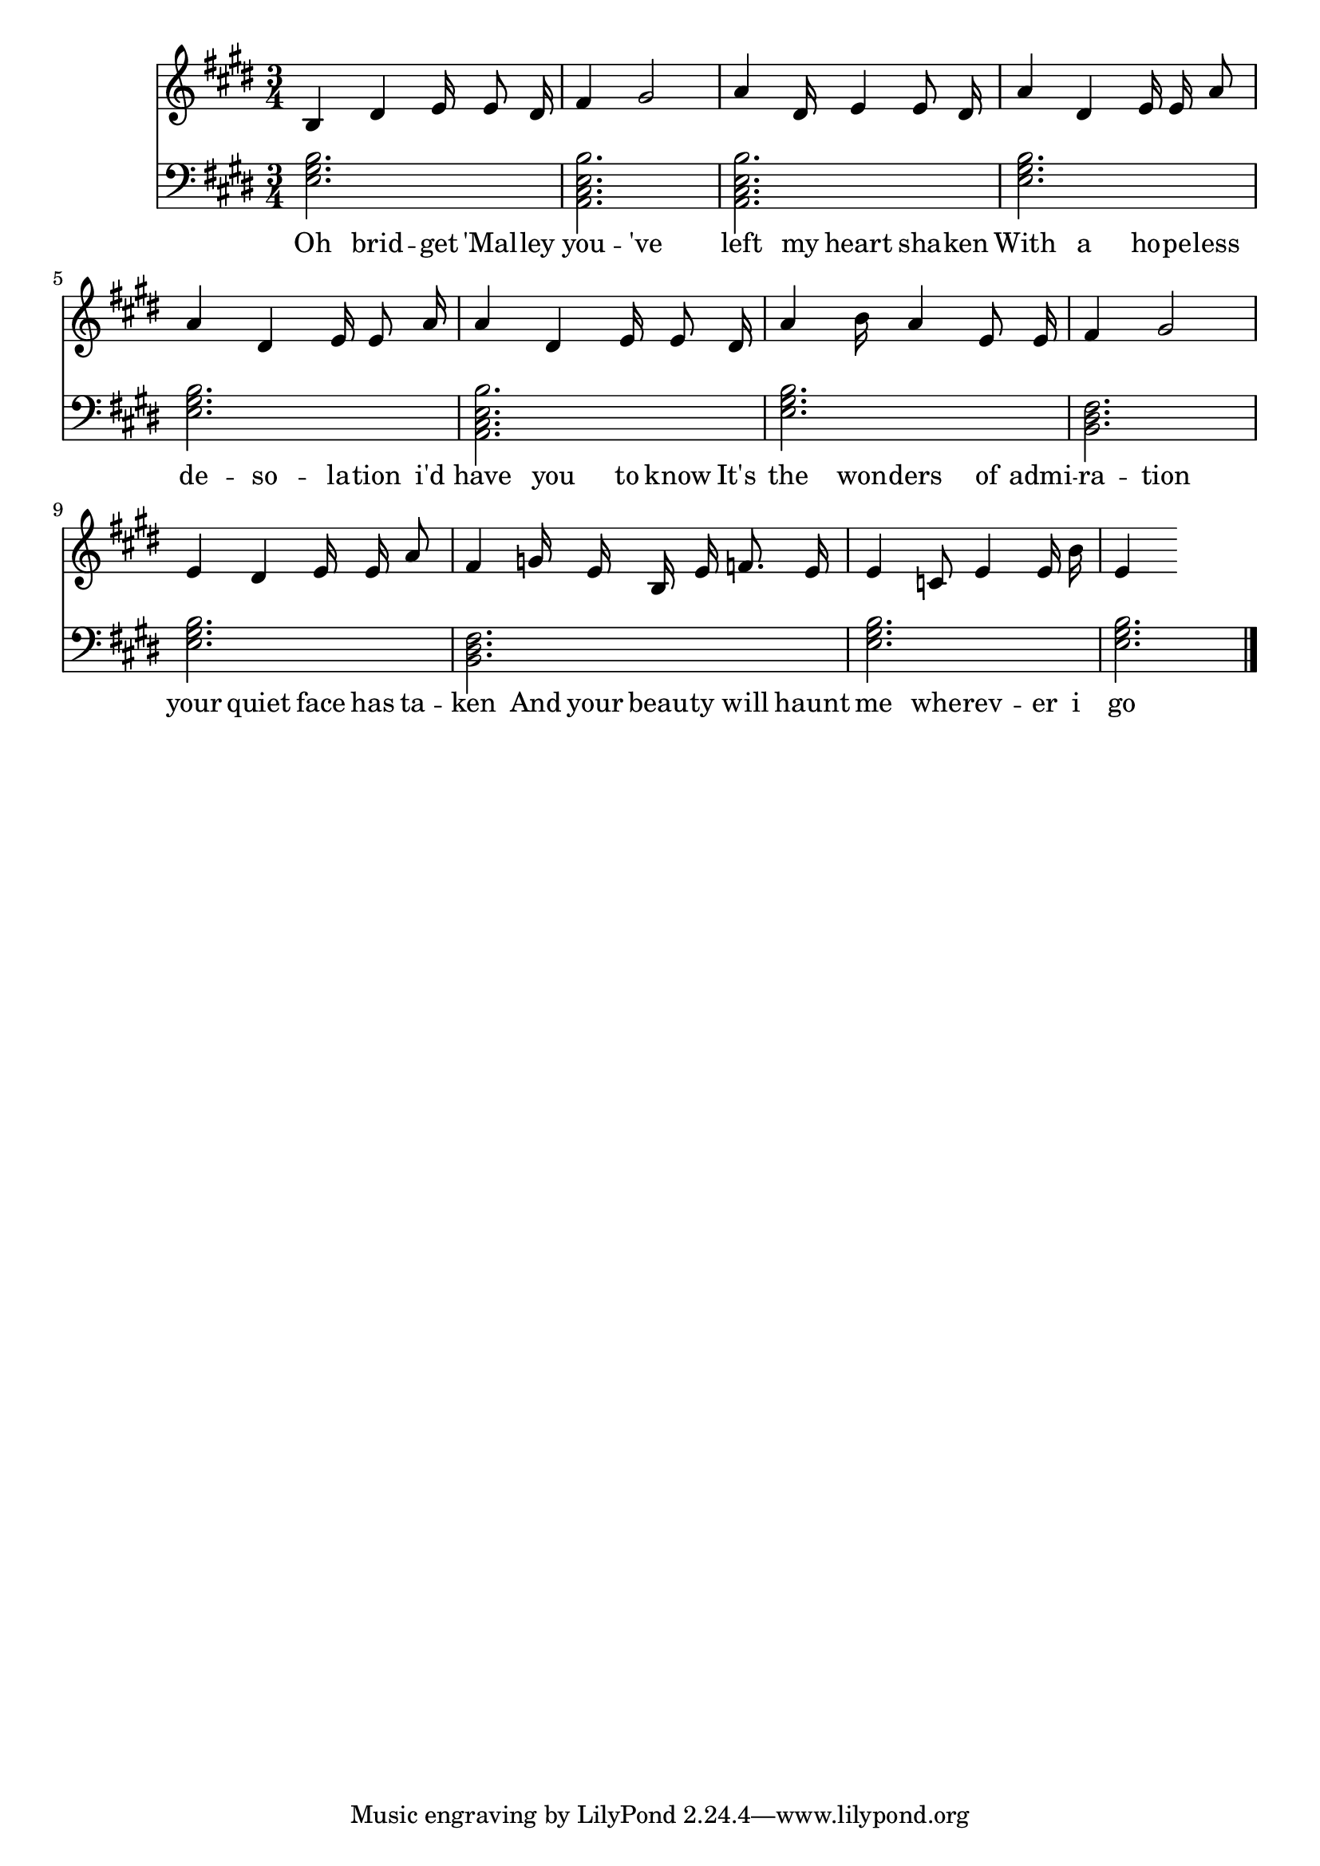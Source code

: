 \version "2.18.2"



\score {

<<\new Staff {
\absolute
\clef treble
\time 3/4
\key e \major

{
\autoBeamOff
b4 
dis'4 e'16 
e'8 dis'16 
fis'4 
gis'2 
a'4 
dis'16 e'4 
e'8 dis'16 
a'4 
dis'4 e'16 
e'16 a'8 
a'4 
dis'4 e'16 
e'8 a'16 
a'4 
dis'4 e'16 
e'8 dis'16 
a'4 
b'16 a'4 
e'8 e'16 
fis'4 
gis'2 
e'4 
dis'4 e'16 
e'16 a'8 
fis'4 
g'16 e'16 b16 e'16 
f'8. e'16 
e'4 
c'8 e'4 
e'16 b'16 
e'4}
\addlyrics {
Oh 
brid -- get 
'Mal -- ley 
you -- 've 
left 
my 
heart 
sha -- ken 
With 
a 
ho -- pe -- less 
de -- so -- la -- tion 
i'd 
have 
you 
to 
know 
It's 
the 
won -- ders 
of 
admi -- ra -- tion 
your 
quiet 
face 
has 
ta -- ken 
And 
your 
beau -- ty 
will 
haunt 
me 
whe -- rev -- er 
i 
go 
}
}
\new Staff {
\absolute
\clef bass
\time 3/4
\key e \major

\set Staff.midiMaximumVolume = #0.7
< e gis b >2.
< a, cis e b >2.
< a, cis e b >2.
< e gis b >2.
< e gis b >2.
< a, cis e b >2.
< e gis b >2.
< b, dis fis >2.
< e gis b >2.
< b, dis fis >2.
< e gis b >2.
< e gis b >2.
\bar "|."}>>

  \layout {}

  \midi {}

}

